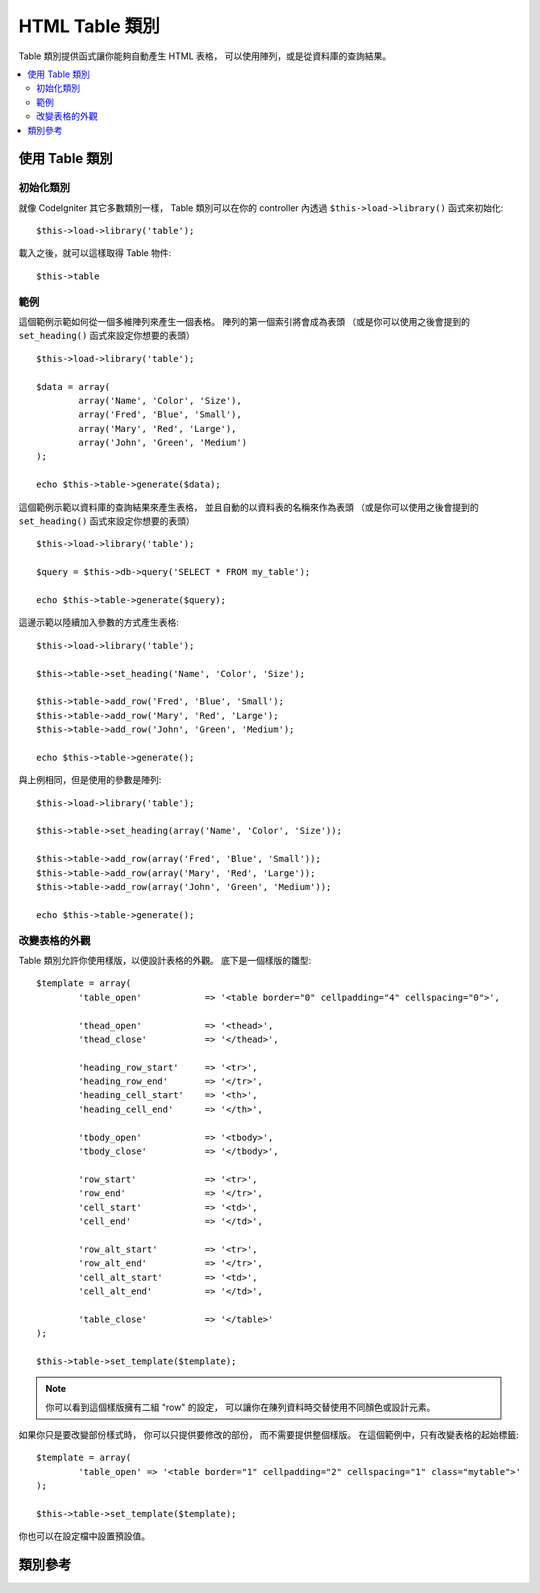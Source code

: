 ################
HTML Table 類別
################

Table 類別提供函式讓你能夠自動產生 HTML 表格，
可以使用陣列，或是從資料庫的查詢結果。

.. contents::
  :local:

.. raw:: html

  <div class="custom-index container"></div>

*********************
使用 Table 類別
*********************

初始化類別
======================

就像 CodeIgniter 其它多數類別一樣，
Table 類別可以在你的 controller 內透過 ``$this->load->library()`` 函式來初始化::

	$this->load->library('table');

載入之後，就可以這樣取得 Table 物件::

	$this->table

範例
========

這個範例示範如何從一個多維陣列來產生一個表格。
陣列的第一個索引將會成為表頭
（或是你可以使用之後會提到的 ``set_heading()`` 函式來設定你想要的表頭）

::

	$this->load->library('table');

	$data = array(
		array('Name', 'Color', 'Size'),
		array('Fred', 'Blue', 'Small'),
		array('Mary', 'Red', 'Large'),
		array('John', 'Green', 'Medium')	
	);

	echo $this->table->generate($data);

這個範例示範以資料庫的查詢結果來產生表格，
並且自動的以資料表的名稱來作為表頭
（或是你可以使用之後會提到的 ``set_heading()`` 函式來設定你想要的表頭）

::

	$this->load->library('table');

	$query = $this->db->query('SELECT * FROM my_table');

	echo $this->table->generate($query);

這邊示範以陸續加入參數的方式產生表格::

	$this->load->library('table');

	$this->table->set_heading('Name', 'Color', 'Size');

	$this->table->add_row('Fred', 'Blue', 'Small');
	$this->table->add_row('Mary', 'Red', 'Large');
	$this->table->add_row('John', 'Green', 'Medium');

	echo $this->table->generate();

與上例相同，但是使用的參數是陣列::

	$this->load->library('table');

	$this->table->set_heading(array('Name', 'Color', 'Size'));

	$this->table->add_row(array('Fred', 'Blue', 'Small'));
	$this->table->add_row(array('Mary', 'Red', 'Large'));
	$this->table->add_row(array('John', 'Green', 'Medium'));

	echo $this->table->generate();

改變表格的外觀
===============================

Table 類別允許你使用樣版，以便設計表格的外觀。
底下是一個樣版的雛型::

	$template = array(
		'table_open'		=> '<table border="0" cellpadding="4" cellspacing="0">',

		'thead_open'		=> '<thead>',
		'thead_close'		=> '</thead>',

		'heading_row_start'	=> '<tr>',
		'heading_row_end'	=> '</tr>',
		'heading_cell_start'	=> '<th>',
		'heading_cell_end'	=> '</th>',

		'tbody_open'		=> '<tbody>',
		'tbody_close'		=> '</tbody>',

		'row_start'		=> '<tr>',
		'row_end'		=> '</tr>',
		'cell_start'		=> '<td>',
		'cell_end'		=> '</td>',

		'row_alt_start'		=> '<tr>',
		'row_alt_end'		=> '</tr>',
		'cell_alt_start'	=> '<td>',
		'cell_alt_end'		=> '</td>',

		'table_close'		=> '</table>'
	);

	$this->table->set_template($template);

.. note:: 你可以看到這個樣版擁有二組 "row" 的設定，
	可以讓你在陳列資料時交替使用不同顏色或設計元素。

如果你只是要改變部份樣式時，
你可以只提供要修改的部份，
而不需要提供整個樣版。
在這個範例中，只有改變表格的起始標籤::

	$template = array(
		'table_open' => '<table border="1" cellpadding="2" cellspacing="1" class="mytable">'
	);

	$this->table->set_template($template);
	
你也可以在設定檔中設置預設值。

***************
類別參考
***************

.. php:class:: CI_Table

	.. attribute:: $function = NULL

		允許你設置一個 PHP 的原生函式或是一個有效的函式來套用在所有的表格資料。
		::

			$this->load->library('table');

			$this->table->set_heading('Name', 'Color', 'Size');
			$this->table->add_row('Fred', '<strong>Blue</strong>', 'Small');

			$this->table->function = 'htmlspecialchars';
			echo $this->table->generate();

		在上面的範例中，所有的資料都會經過 PHP 的 :php:func:`htmlspecialchars()` 函式處理，產生結果如下::

			<td>Fred</td><td>&lt;strong&gt;Blue&lt;/strong&gt;</td><td>Small</td>

	.. php:method:: generate([$table_data = NULL])

		:param	mixed	$table_data: 用來產生表格的資料
		:returns:	HTML 表格
		:rtype:	string

		回傳一個字串，裡面包含了所產生的表格。
		接受一個可省略的參數，可以是陣列或是資料庫查詢結果。

	.. php:method:: set_caption($caption)

		:param	string	$caption: 表格標題
		:returns:	CI_Table 實例 (方法鏈)
		:rtype:	CI_Table

		讓你能為表格加入標題。
		::

			$this->table->set_caption('Colors');

	.. php:method:: set_heading([$args = array()[, ...]])

		:param	mixed	$args: 表頭，可以用一個陣列或是多個字串來設定
		:returns:	CI_Table 實例 (方法鏈)
		:rtype:	CI_Table

		允許你設定表頭。你可以提供一個陣列或是個別的參數::

			$this->table->set_heading('Name', 'Color', 'Size');

			$this->table->set_heading(array('Name', 'Color', 'Size'));

	.. php:method:: add_row([$args = array()[, ...]])

		:param	mixed	$args: 一列的資料，可以用一個陣列或是多個字串來設定
		:returns:	CI_Table 實例 (方法鏈)
		:rtype:	CI_Table

		讓你可以在表格增加一列。你可以提供一個陣列或是個別的參數::

			$this->table->add_row('Blue', 'Red', 'Green');

			$this->table->add_row(array('Blue', 'Red', 'Green'));

		如果你想要設定個別格子的標籤屬性，你可以使用關聯式陣列。
		鍵值 **data** 的資料是表格的內容。
		其它所有的 鍵 => 值 對都會以 鍵='值' 的格式加進標籤屬性中。::

			$cell = array('data' => 'Blue', 'class' => 'highlight', 'colspan' => 2);
			$this->table->add_row($cell, 'Red', 'Green');

			// 將會產生
			// <td class='highlight' colspan='2'>Blue</td><td>Red</td><td>Green</td>

	.. php:method:: make_columns([$array = array()[, $col_limit = 0]])

		:param	array	$array: 一個含有多列資料的陣列
		:param	int	$col_limit: 表格的欄位數
		:returns:	可用來產生 HTML 表格的陣列
		:rtype:	array

		這個函式藉由輸入一個一維陣列與欄位個數來產生一個多維陣列，
		並以此多維陣列來產生表格。
		範例::

			$list = array('one', 'two', 'three', 'four', 'five', 'six', 'seven', 'eight', 'nine', 'ten', 'eleven', 'twelve');

			$new_list = $this->table->make_columns($list, 3);

			$this->table->generate($new_list);

			// 產生類似這樣的表格

			<table border="0" cellpadding="4" cellspacing="0">
			<tr>
			<td>one</td><td>two</td><td>three</td>
			</tr><tr>
			<td>four</td><td>five</td><td>six</td>
			</tr><tr>
			<td>seven</td><td>eight</td><td>nine</td>
			</tr><tr>
			<td>ten</td><td>eleven</td><td>twelve</td></tr>
			</table>


	.. php:method:: set_template($template)

		:param	array	$template: 一個含有樣板資料的關聯式陣列
		:returns:	成功回傳 TRUE，否則回傳 FALSE
		:rtype:	bool

		讓你設定樣板。你可以提供完整樣板，也可以只提供部份樣板。
		::

			$template = array(
				'table_open'  => '<table border="1" cellpadding="2" cellspacing="1" class="mytable">'
			);
		
			$this->table->set_template($template);

	.. php:method:: set_empty($value)

		:param	mixed	$value: 要放在空白欄位的值
		:returns:	CI_Table 實例 (方法鏈)
		:rtype:	CI_Table

		為空白的欄位設定預設值。
		你可能會想設定一個非換行空白::

			$this->table->set_empty("&nbsp;");

	.. php:method:: clear()

		:returns:	CI_Table 實例 (方法鏈)
		:rtype:	CI_Table

		清除表格。當你想要顯示不同資料的多個表格時，
		你應該清除先前所建立的表格資料。例如::

			$this->load->library('table');

			$this->table->set_heading('Name', 'Color', 'Size');
			$this->table->add_row('Fred', 'Blue', 'Small');
			$this->table->add_row('Mary', 'Red', 'Large');
			$this->table->add_row('John', 'Green', 'Medium');

			echo $this->table->generate();

			$this->table->clear();

			$this->table->set_heading('Name', 'Day', 'Delivery');
			$this->table->add_row('Fred', 'Wednesday', 'Express');
			$this->table->add_row('Mary', 'Monday', 'Air');
			$this->table->add_row('John', 'Saturday', 'Overnight');

			echo $this->table->generate();
